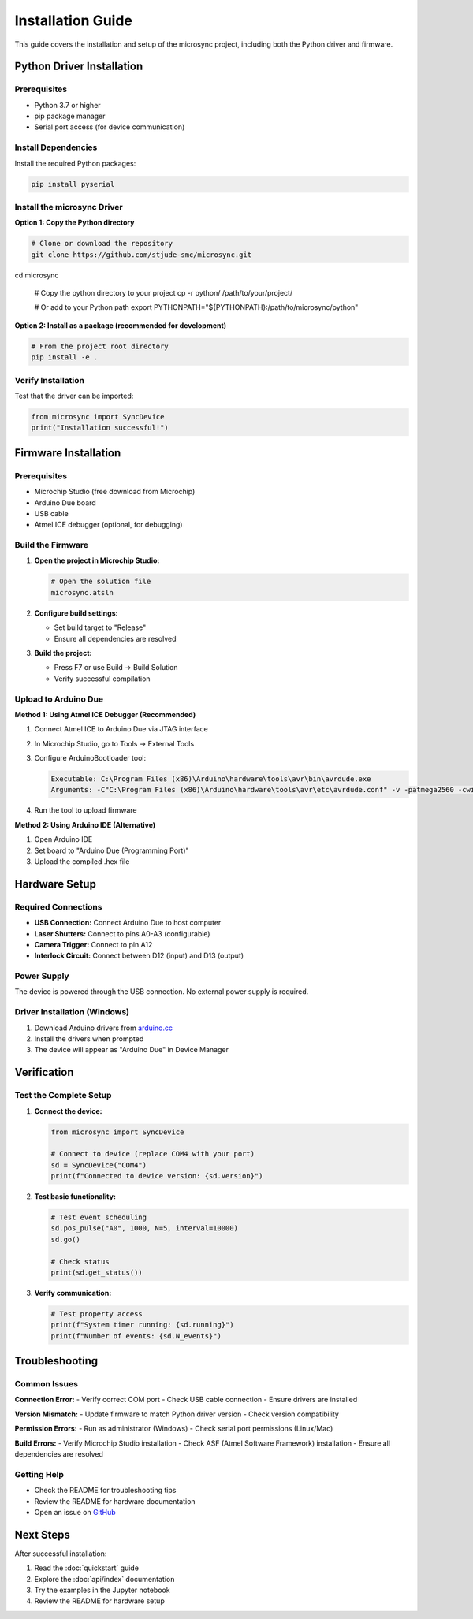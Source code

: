Installation Guide
==================

This guide covers the installation and setup of the microsync project, including both the Python driver and firmware.

Python Driver Installation
--------------------------

Prerequisites
^^^^^^^^^^^^^

* Python 3.7 or higher
* pip package manager
* Serial port access (for device communication)

Install Dependencies
^^^^^^^^^^^^^^^^^^^^

Install the required Python packages:

.. code-block:: bash

   pip install pyserial

Install the microsync Driver
^^^^^^^^^^^^^^^^^^^^^^^^^^^^^^^^^

**Option 1: Copy the Python directory**

.. code-block:: bash

   # Clone or download the repository
   git clone https://github.com/stjude-smc/microsync.git
cd microsync
   
   # Copy the python directory to your project
   cp -r python/ /path/to/your/project/
   
   # Or add to your Python path
   export PYTHONPATH="${PYTHONPATH}:/path/to/microsync/python"

**Option 2: Install as a package (recommended for development)**

.. code-block:: bash

   # From the project root directory
   pip install -e .

Verify Installation
^^^^^^^^^^^^^^^^^^^

Test that the driver can be imported:

.. code-block:: python

   from microsync import SyncDevice
   print("Installation successful!")

Firmware Installation
---------------------

Prerequisites
^^^^^^^^^^^^^

* Microchip Studio (free download from Microchip)
* Arduino Due board
* USB cable
* Atmel ICE debugger (optional, for debugging)

Build the Firmware
^^^^^^^^^^^^^^^^^^

1. **Open the project in Microchip Studio:**

   .. code-block:: bash

      # Open the solution file
      microsync.atsln

2. **Configure build settings:**

   - Set build target to "Release"
   - Ensure all dependencies are resolved

3. **Build the project:**

   - Press F7 or use Build → Build Solution
   - Verify successful compilation

Upload to Arduino Due
^^^^^^^^^^^^^^^^^^^^^

**Method 1: Using Atmel ICE Debugger (Recommended)**

1. Connect Atmel ICE to Arduino Due via JTAG interface
2. In Microchip Studio, go to Tools → External Tools
3. Configure ArduinoBootloader tool:

   .. code-block:: text

      Executable: C:\Program Files (x86)\Arduino\hardware\tools\avr\bin\avrdude.exe
      Arguments: -C"C:\Program Files (x86)\Arduino\hardware\tools\avr\etc\avrdude.conf" -v -patmega2560 -cwiring -PCOM11 -b115200 -D -Uflash:w:"$(ProjectDir)Release\$(TargetName).hex":i

4. Run the tool to upload firmware

**Method 2: Using Arduino IDE (Alternative)**

1. Open Arduino IDE
2. Set board to "Arduino Due (Programming Port)"
3. Upload the compiled .hex file

Hardware Setup
--------------

Required Connections
^^^^^^^^^^^^^^^^^^^^

* **USB Connection:** Connect Arduino Due to host computer
* **Laser Shutters:** Connect to pins A0-A3 (configurable)
* **Camera Trigger:** Connect to pin A12
* **Interlock Circuit:** Connect between D12 (input) and D13 (output)

Power Supply
^^^^^^^^^^^^

The device is powered through the USB connection. No external power supply is required.

Driver Installation (Windows)
^^^^^^^^^^^^^^^^^^^^^^^^^^^^^

1. Download Arduino drivers from `arduino.cc <https://www.arduino.cc/en/software>`_
2. Install the drivers when prompted
3. The device will appear as "Arduino Due" in Device Manager

Verification
------------

Test the Complete Setup
^^^^^^^^^^^^^^^^^^^^^^^

1. **Connect the device:**

   .. code-block:: python

      from microsync import SyncDevice
      
      # Connect to device (replace COM4 with your port)
      sd = SyncDevice("COM4")
      print(f"Connected to device version: {sd.version}")

2. **Test basic functionality:**

   .. code-block:: python

      # Test event scheduling
      sd.pos_pulse("A0", 1000, N=5, interval=10000)
      sd.go()
      
      # Check status
      print(sd.get_status())

3. **Verify communication:**

   .. code-block:: python

      # Test property access
      print(f"System timer running: {sd.running}")
      print(f"Number of events: {sd.N_events}")

Troubleshooting
---------------

Common Issues
^^^^^^^^^^^^^

**Connection Error:**
- Verify correct COM port
- Check USB cable connection
- Ensure drivers are installed

**Version Mismatch:**
- Update firmware to match Python driver version
- Check version compatibility

**Permission Errors:**
- Run as administrator (Windows)
- Check serial port permissions (Linux/Mac)

**Build Errors:**
- Verify Microchip Studio installation
- Check ASF (Atmel Software Framework) installation
- Ensure all dependencies are resolved

Getting Help
^^^^^^^^^^^^

* Check the README for troubleshooting tips
* Review the README for hardware documentation
* Open an issue on `GitHub <https://github.com/stjude-smc/microsync>`_

Next Steps
----------

After successful installation:

1. Read the :doc:`quickstart` guide
2. Explore the :doc:`api/index` documentation
3. Try the examples in the Jupyter notebook
4. Review the README for hardware setup 